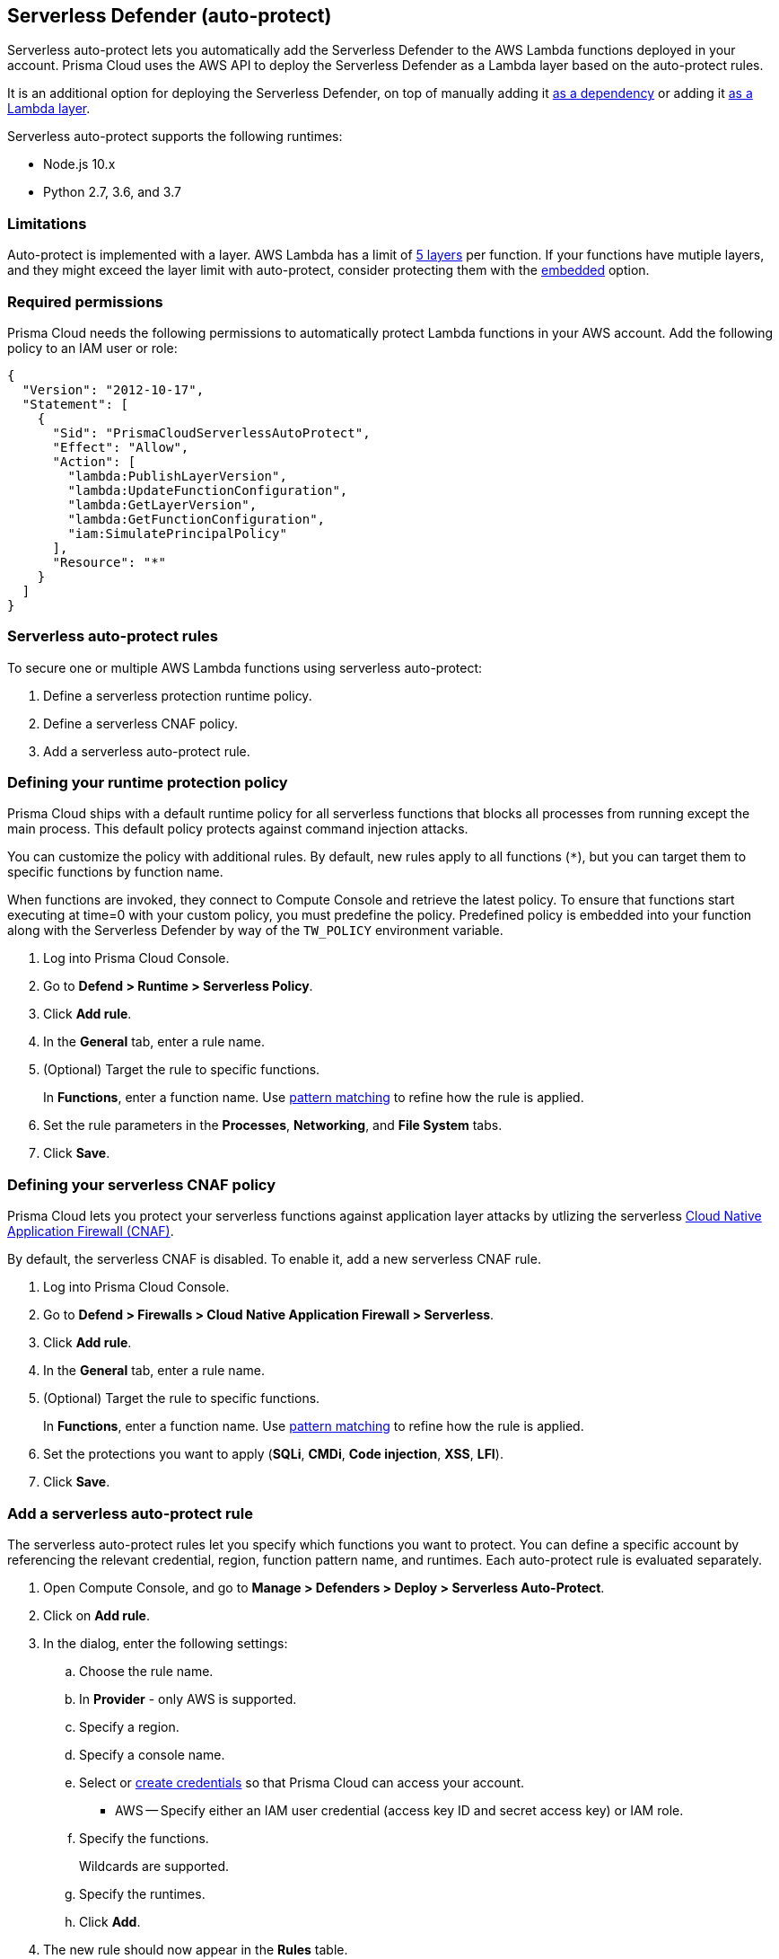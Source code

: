 == Serverless Defender (auto-protect)

Serverless auto-protect lets you automatically add the Serverless Defender to the AWS Lambda functions deployed in your account.
Prisma Cloud uses the AWS API to deploy the Serverless Defender as a Lambda layer based on the auto-protect rules.

It is an additional option for deploying the Serverless Defender, on top of manually adding it xref:install_serverless_defender.adoc[as a dependency] or adding it xref:install_serverless_defender_layer.adoc[as a Lambda layer].

Serverless auto-protect supports the following runtimes:

* Node.js 10.x
* Python 2.7, 3.6, and 3.7

=== Limitations

Auto-protect is implemented with a layer.
AWS Lambda has a limit of xref:https://docs.aws.amazon.com/lambda/latest/dg/gettingstarted-limits.html[5 layers] per function.
If your functions have mutiple layers, and they might exceed the layer limit with auto-protect, consider protecting them with the xref:install_serverless_defender.adoc[embedded] option.


=== Required permissions

Prisma Cloud needs the following permissions to automatically protect Lambda functions in your AWS account.
Add the following policy to an IAM user or role:

[source,json]
----
{
  "Version": "2012-10-17",
  "Statement": [
    {
      "Sid": "PrismaCloudServerlessAutoProtect",
      "Effect": "Allow",
      "Action": [
        "lambda:PublishLayerVersion",
        "lambda:UpdateFunctionConfiguration",
        "lambda:GetLayerVersion",
        "lambda:GetFunctionConfiguration",
        "iam:SimulatePrincipalPolicy"
      ],
      "Resource": "*"
    }
  ]
}
----


=== Serverless auto-protect rules

To secure one or multiple AWS Lambda functions using serverless auto-protect:

. Define a serverless protection runtime policy.

. Define a serverless CNAF policy.

. Add a serverless auto-protect rule.


[.task, #_defining_policy]
=== Defining your runtime protection policy

Prisma Cloud ships with a default runtime policy for all serverless functions that blocks all processes from running except the main process.
This default policy protects against command injection attacks.

You can customize the policy with additional rules.
By default, new rules apply to all functions (`{asterisk}`), but you can target them to specific functions by function name.

When functions are invoked, they connect to Compute Console and retrieve the latest policy.
To ensure that functions start executing at time=0 with your custom policy, you must predefine the policy.
Predefined policy is embedded into your function along with the Serverless Defender by way of the `TW_POLICY` environment variable.

// To minimize the impact on start latency, the customer's business logic is allowed to asynchronously start executing while the policy
// is downloaded in the background. The sequence of events is:
//
// 1. Start the Serverless Defender
// 2. Download policy, if necessary
// 3. Run customer's handler
//
// Steps 2 and 3 are asynchronous (3 can start before 2 finishes). For this reason, it's important to define policy before embedding
// the `TW_POLICY` env var into the function.
//
// For more info: see the discussion in https://github.com/twistlock/docs/pull/1227/files
//
// Customers will be able to select between synchronous (more secure) and ansynchronous (more performant) policy download soon.
// See:  https://github.com/twistlock/twistlock/issues/16608

[.procedure]
. Log into Prisma Cloud Console.

. Go to *Defend > Runtime > Serverless Policy*.

. Click *Add rule*.

. In the *General* tab, enter a rule name.

. (Optional) Target the rule to specific functions.
+
In *Functions*, enter a function name.
Use xref:../../configure/rule_ordering_pattern_matching.adoc[pattern matching] to refine how the rule is applied.

. Set the rule parameters in the  *Processes*, *Networking*, and *File System* tabs.

. Click *Save*.

[.task, #_defining_policy]
=== Defining your serverless CNAF policy

Prisma Cloud lets you protect your serverless functions against application layer attacks by utlizing the serverless xref:../../firewalls/cnaf.adoc[Cloud Native Application Firewall (CNAF)].

By default, the serverless CNAF is disabled. To enable it, add a new serverless CNAF rule.

[.procedure]
. Log into Prisma Cloud Console.

. Go to *Defend > Firewalls > Cloud Native Application Firewall > Serverless*.

. Click *Add rule*.

. In the *General* tab, enter a rule name.

. (Optional) Target the rule to specific functions.
+
In *Functions*, enter a function name.
Use xref:../../configure/rule_ordering_pattern_matching.adoc[pattern matching] to refine how the rule is applied.

. Set the protections you want to apply (*SQLi*, *CMDi*, *Code injection*, *XSS*, *LFI*).

. Click *Save*.


[.task]
=== Add a serverless auto-protect rule

The serverless auto-protect rules let you specify which functions you want to protect.
You can define a specific account by referencing the relevant credential, region, function pattern name, and runtimes.
Each auto-protect rule is evaluated separately.

[.procedure]
. Open Compute Console, and go to *Manage > Defenders > Deploy > Serverless Auto-Protect*.

. Click on *Add rule*.

. In the dialog, enter the following settings:

.. Choose the rule name.

.. In *Provider* - only AWS is supported.

.. Specify a region.

.. Specify a console name.

.. Select or xref:../../configure/credentials_store.adoc#[create credentials] so that Prisma Cloud can access your account.
+
* AWS -- Specify either an IAM user credential (access key ID and secret access key) or IAM role.

.. Specify the functions.
+
Wildcards are supported.

.. Specify the runtimes.

.. Click *Add*.

. The new rule should now appear in the *Rules* table.

. Click on *Apply*. 
+
By default, the serverless auto-protect rules are evaluated every 24 hours. 
